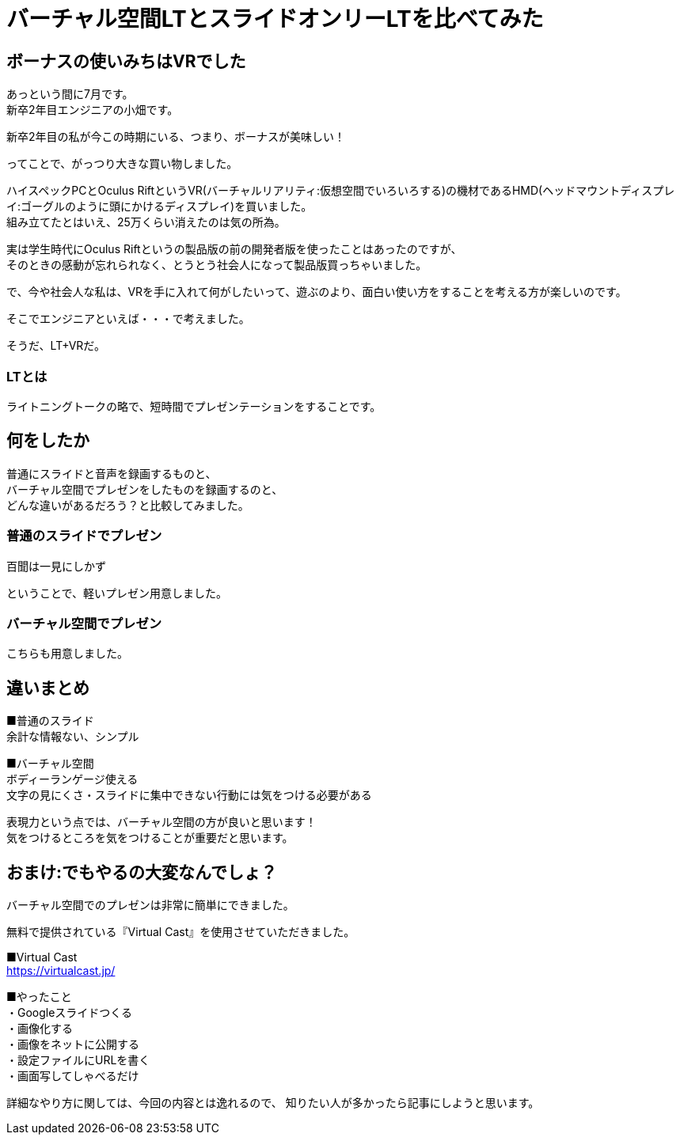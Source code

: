 = バーチャル空間LTとスライドオンリーLTを比べてみた
:hp-alt-title: vr_lt
:hp-tags: obata, vr, Virtual Cast, LT

## ボーナスの使いみちはVRでした
あっという間に7月です。 +
新卒2年目エンジニアの小畑です。

新卒2年目の私が今この時期にいる、つまり、ボーナスが美味しい！

ってことで、がっつり大きな買い物しました。

ハイスペックPCとOculus RiftというVR(バーチャルリアリティ:仮想空間でいろいろする)の機材であるHMD(ヘッドマウントディスプレイ:ゴーグルのように頭にかけるディスプレイ)を買いました。 +
組み立てたとはいえ、25万くらい消えたのは気の所為。

実は学生時代にOculus Riftというの製品版の前の開発者版を使ったことはあったのですが、 +
そのときの感動が忘れられなく、とうとう社会人になって製品版買っちゃいました。

で、今や社会人な私は、VRを手に入れて何がしたいって、遊ぶのより、面白い使い方をすることを考える方が楽しいのです。

そこでエンジニアといえば・・・で考えました。

そうだ、LT+VRだ。

### LTとは
ライトニングトークの略で、短時間でプレゼンテーションをすることです。

## 何をしたか
普通にスライドと音声を録画するものと、 +
バーチャル空間でプレゼンをしたものを録画するのと、 +
どんな違いがあるだろう？と比較してみました。

### 普通のスライドでプレゼン
百聞は一見にしかず

ということで、軽いプレゼン用意しました。

### バーチャル空間でプレゼン
こちらも用意しました。

## 違いまとめ
■普通のスライド +
余計な情報ない、シンプル

■バーチャル空間 +
ボディーランゲージ使える +
文字の見にくさ・スライドに集中できない行動には気をつける必要がある

表現力という点では、バーチャル空間の方が良いと思います！ +
気をつけるところを気をつけることが重要だと思います。



## おまけ:でもやるの大変なんでしょ？
バーチャル空間でのプレゼンは非常に簡単にできました。

無料で提供されている『Virtual Cast』を使用させていただきました。

■Virtual Cast +
https://virtualcast.jp/


■やったこと +
・Googleスライドつくる +
・画像化する +
・画像をネットに公開する +
・設定ファイルにURLを書く +
・画面写してしゃべるだけ +

詳細なやり方に関しては、今回の内容とは逸れるので、  
知りたい人が多かったら記事にしようと思います。
